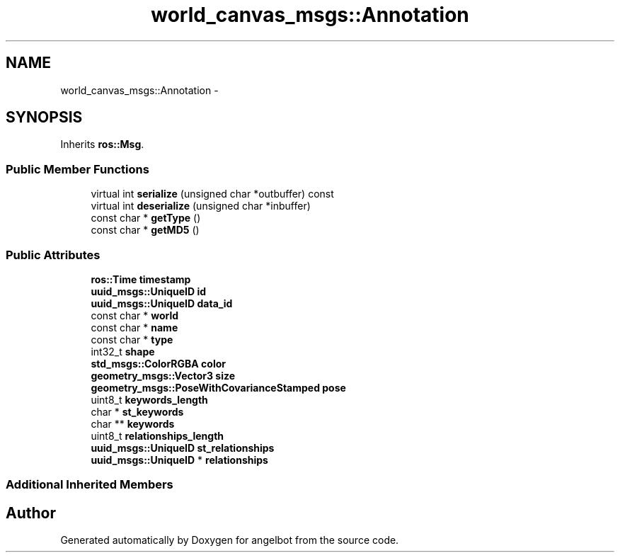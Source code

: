 .TH "world_canvas_msgs::Annotation" 3 "Sat Jul 9 2016" "angelbot" \" -*- nroff -*-
.ad l
.nh
.SH NAME
world_canvas_msgs::Annotation \- 
.SH SYNOPSIS
.br
.PP
.PP
Inherits \fBros::Msg\fP\&.
.SS "Public Member Functions"

.in +1c
.ti -1c
.RI "virtual int \fBserialize\fP (unsigned char *outbuffer) const "
.br
.ti -1c
.RI "virtual int \fBdeserialize\fP (unsigned char *inbuffer)"
.br
.ti -1c
.RI "const char * \fBgetType\fP ()"
.br
.ti -1c
.RI "const char * \fBgetMD5\fP ()"
.br
.in -1c
.SS "Public Attributes"

.in +1c
.ti -1c
.RI "\fBros::Time\fP \fBtimestamp\fP"
.br
.ti -1c
.RI "\fBuuid_msgs::UniqueID\fP \fBid\fP"
.br
.ti -1c
.RI "\fBuuid_msgs::UniqueID\fP \fBdata_id\fP"
.br
.ti -1c
.RI "const char * \fBworld\fP"
.br
.ti -1c
.RI "const char * \fBname\fP"
.br
.ti -1c
.RI "const char * \fBtype\fP"
.br
.ti -1c
.RI "int32_t \fBshape\fP"
.br
.ti -1c
.RI "\fBstd_msgs::ColorRGBA\fP \fBcolor\fP"
.br
.ti -1c
.RI "\fBgeometry_msgs::Vector3\fP \fBsize\fP"
.br
.ti -1c
.RI "\fBgeometry_msgs::PoseWithCovarianceStamped\fP \fBpose\fP"
.br
.ti -1c
.RI "uint8_t \fBkeywords_length\fP"
.br
.ti -1c
.RI "char * \fBst_keywords\fP"
.br
.ti -1c
.RI "char ** \fBkeywords\fP"
.br
.ti -1c
.RI "uint8_t \fBrelationships_length\fP"
.br
.ti -1c
.RI "\fBuuid_msgs::UniqueID\fP \fBst_relationships\fP"
.br
.ti -1c
.RI "\fBuuid_msgs::UniqueID\fP * \fBrelationships\fP"
.br
.in -1c
.SS "Additional Inherited Members"


.SH "Author"
.PP 
Generated automatically by Doxygen for angelbot from the source code\&.
